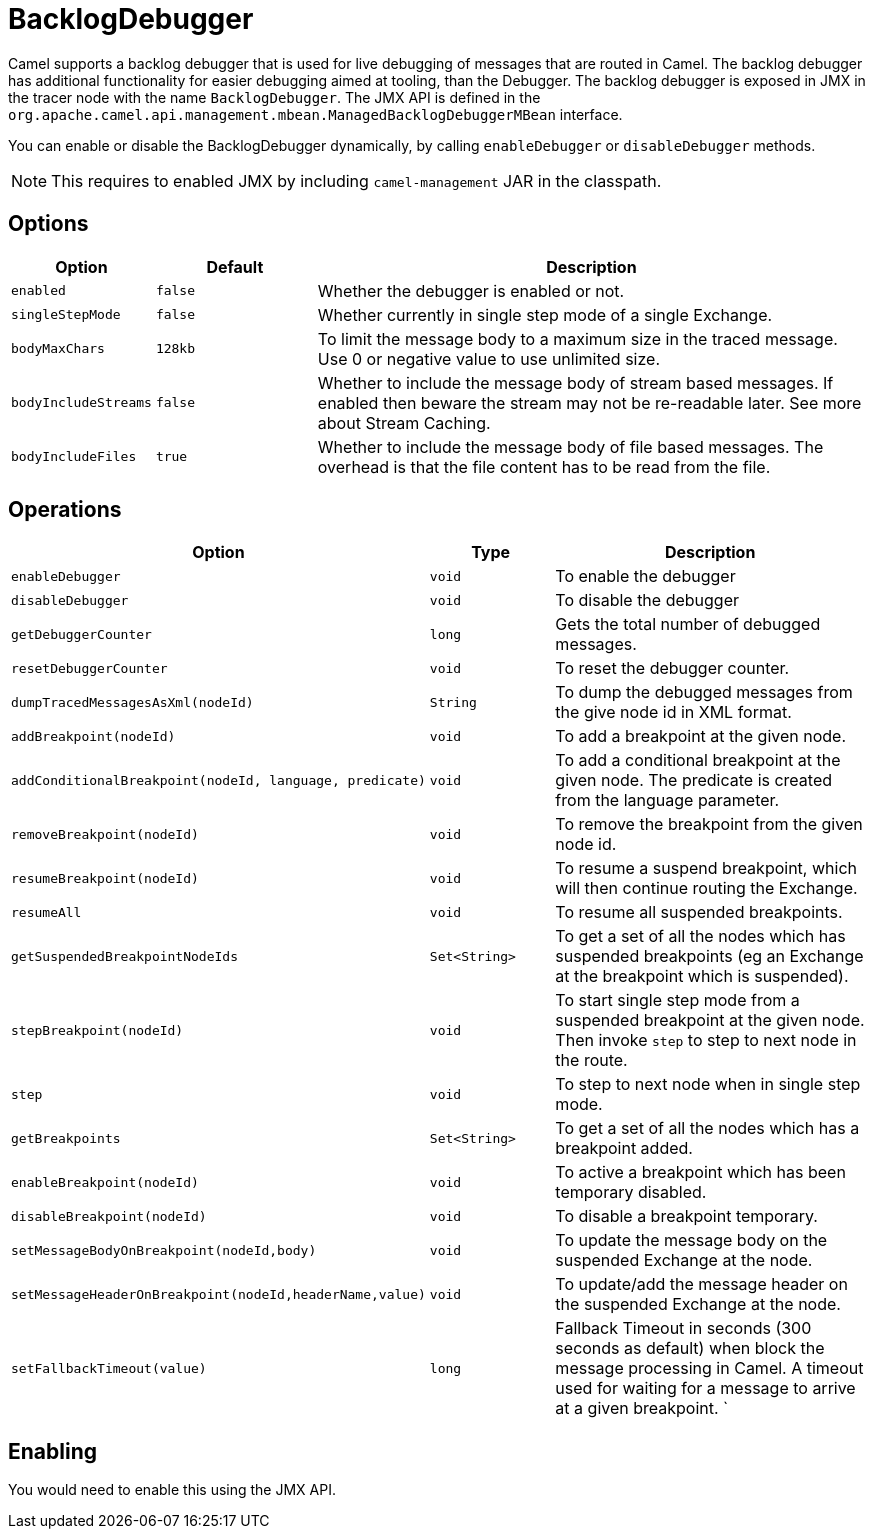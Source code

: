 = BacklogDebugger

Camel supports a backlog debugger that is used for live debugging of
messages that are routed in Camel. 
The backlog debugger has additional functionality for easier debugging
aimed at tooling, than the Debugger. The backlog
debugger is exposed in JMX in the tracer node with the name
`BacklogDebugger`. The JMX API is defined in the
`org.apache.camel.api.management.mbean.ManagedBacklogDebuggerMBean`
interface.

You can enable or disable the BacklogDebugger dynamically, by calling
`enableDebugger` or `disableDebugger` methods.

NOTE: This requires to enabled JMX by including `camel-management` JAR in the classpath.

== Options

[width="100%",cols="10%,20%,70%",options="header",]
|=======================================================================
|Option |Default |Description

|`enabled` |`false` |Whether the debugger is enabled or not.

|`singleStepMode` |`false` |Whether currently in single step mode of a single
Exchange.

|`bodyMaxChars` |`128kb` |To limit the message body to a maximum size in the traced message. Use 0
or negative value to use unlimited size.

|`bodyIncludeStreams` |`false` |Whether to include the message body of stream based messages. If enabled
then beware the stream may not be re-readable later. See more about
Stream Caching.

|`bodyIncludeFiles` |`true` |Whether to include the message body of file based messages. The overhead
is that the file content has to be read from the file.
|=======================================================================

== Operations

[width="100%",cols="10%,20%,70%",options="header",]
|=======================================================================
|Option |Type |Description

|`enableDebugger` |`void` |To enable the debugger

|`disableDebugger` |`void` |To disable the debugger

|`getDebuggerCounter` |`long` |Gets the total number of debugged messages.

|`resetDebuggerCounter` |`void` |To reset the debugger counter.

|`dumpTracedMessagesAsXml(nodeId)` |`String` |To dump the debugged messages from the give node id in XML format.

|`addBreakpoint(nodeId)` |`void` |To add a breakpoint at the given node.

|`addConditionalBreakpoint(nodeId, language, predicate)` |`void` |To add a conditional breakpoint at the given node. The predicate is
created from the language parameter.

|`removeBreakpoint(nodeId)` |`void` |To remove the breakpoint from the given node id.

|`resumeBreakpoint(nodeId)` |`void` |To resume a suspend breakpoint, which will then continue routing the
Exchange.

|`resumeAll` |`void` |To resume all suspended breakpoints.

|`getSuspendedBreakpointNodeIds` |`Set<String>` |To get a set of all the nodes which has suspended breakpoints (eg an
Exchange at the breakpoint which is suspended).

|`stepBreakpoint(nodeId)` |`void` |To start single step mode from a suspended breakpoint at the given node.
Then invoke `step` to step to next node in the route.

|`step` |`void` |To step to next node when in single step mode.

|`getBreakpoints` |`Set<String>` |To get a set of all the nodes which has a breakpoint added.

|`enableBreakpoint(nodeId)` |`void` |To active a breakpoint which has been temporary disabled.

|`disableBreakpoint(nodeId)` |`void` |To disable a breakpoint temporary.

|`setMessageBodyOnBreakpoint(nodeId,body)` |`void` |To update the message body on the suspended Exchange
at the node.

|`setMessageHeaderOnBreakpoint(nodeId,headerName,value)` |`void` |To update/add the message header on the suspended
Exchange at the node.

| `setFallbackTimeout(value)` |`long` |Fallback Timeout in seconds (300 seconds as default) when block the message processing in Camel.
A timeout used for waiting for a message to arrive at a given breakpoint. `
|=======================================================================

== Enabling

You would need to enable this using the JMX API.

